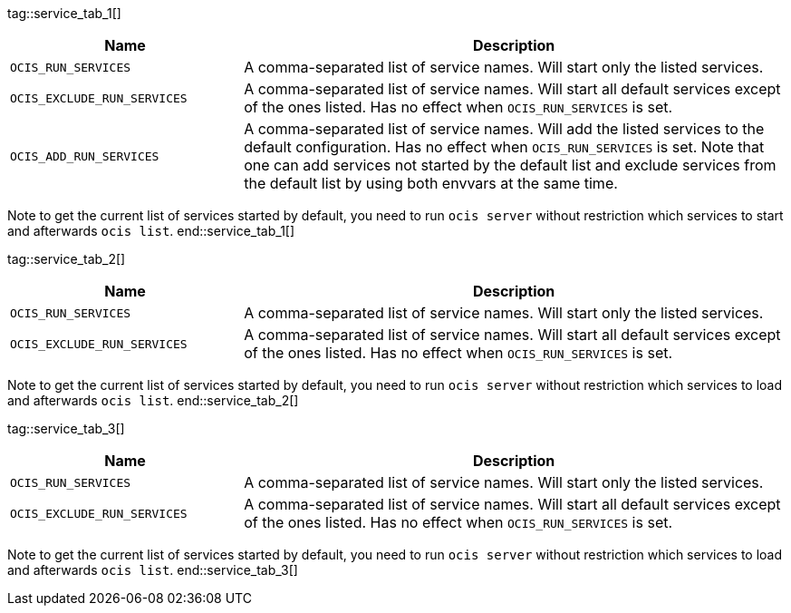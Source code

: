 ////
special envvar are maintained manually as they cant be gathered by a automated process in the ocis repo.
these envvars are rarely changed
when a new ocis version is set, we only need to change the reference (tag) at the caller but not the content
when a content is created, we can fix this here and in env-vars-special-scope.adoc
////

tag::service_tab_1[]
[width="100%",cols="30%,70%",options="header",]
|===
| Name
| Description

| `OCIS_RUN_SERVICES`
| A comma-separated list of service names. Will start only the listed services.

| `OCIS_EXCLUDE_RUN_SERVICES`
| A comma-separated list of service names. Will start all default services except of the ones listed. Has no effect when `OCIS_RUN_SERVICES` is set.

| `OCIS_ADD_RUN_SERVICES`
| A comma-separated list of service names. Will add the listed services to the default configuration. Has no effect when `OCIS_RUN_SERVICES` is set. Note that one can add services not started by the default list and exclude services from the default list by using both envvars at the same time.
|===

Note to get the current list of services started by default, you need to run `ocis server` without restriction which services to start and afterwards `ocis list`.
end::service_tab_1[]

tag::service_tab_2[]
[width="100%",cols="30%,70%",options="header",]
|===
| Name
| Description

| `OCIS_RUN_SERVICES`
| A comma-separated list of service names. Will start only the listed services.

| `OCIS_EXCLUDE_RUN_SERVICES`
| A comma-separated list of service names. Will start all default services except of the ones listed. Has no effect when `OCIS_RUN_SERVICES` is set.
|===

Note to get the current list of services started by default, you need to run `ocis server` without restriction which services to load and afterwards `ocis list`.
end::service_tab_2[]

tag::service_tab_3[]
[width="100%",cols="30%,70%",options="header",]
|===
| Name
| Description

| `OCIS_RUN_SERVICES`
| A comma-separated list of service names. Will start only the listed services.

| `OCIS_EXCLUDE_RUN_SERVICES`
| A comma-separated list of service names. Will start all default services except of the ones listed. Has no effect when `OCIS_RUN_SERVICES` is set.
|===

Note to get the current list of services started by default, you need to run `ocis server` without restriction which services to load and afterwards `ocis list`.
end::service_tab_3[]
